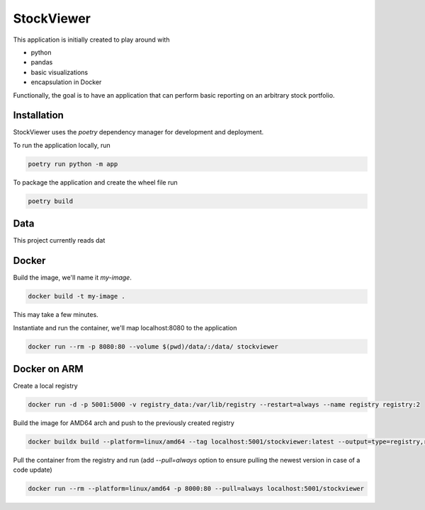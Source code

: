 StockViewer
===========
This application is initially created to play around with

- python
- pandas
- basic visualizations
- encapsulation in Docker


Functionally, the goal is to have an application that can perform basic
reporting on an arbitrary stock portfolio.

Installation
------------
StockViewer uses the `poetry` dependency manager for development and deployment.

To run the application locally, run

.. code-block:: bash

    poetry run python -m app

To package the application and create the wheel file run

.. code-block:: bash

    poetry build

Data
-----
This project currently reads dat

Docker
-------
Build the image, we'll name it `my-image`.

.. code-block:: bash

    docker build -t my-image .


This may take a few minutes.

Instantiate and run the container, we'll map localhost:8080 to the application

.. code-block:: bash

    docker run --rm -p 8080:80 --volume $(pwd)/data/:/data/ stockviewer

Docker on ARM
--------------
Create a local registry

.. code-block:: bash

    docker run -d -p 5001:5000 -v registry_data:/var/lib/registry --restart=always --name registry registry:2

Build the image for AMD64 arch and push to the previously created registry

.. code-block:: bash

    docker buildx build --platform=linux/amd64 --tag localhost:5001/stockviewer:latest --output=type=registry,registry.insecure=true .

Pull the container from the registry and run (add `--pull=always` option to ensure pulling the newest version in
case of a code update)

.. code-block:: bash

    docker run --rm --platform=linux/amd64 -p 8000:80 --pull=always localhost:5001/stockviewer

